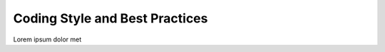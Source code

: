 ===============================
Coding Style and Best Practices
===============================

Lorem ipsum dolor met